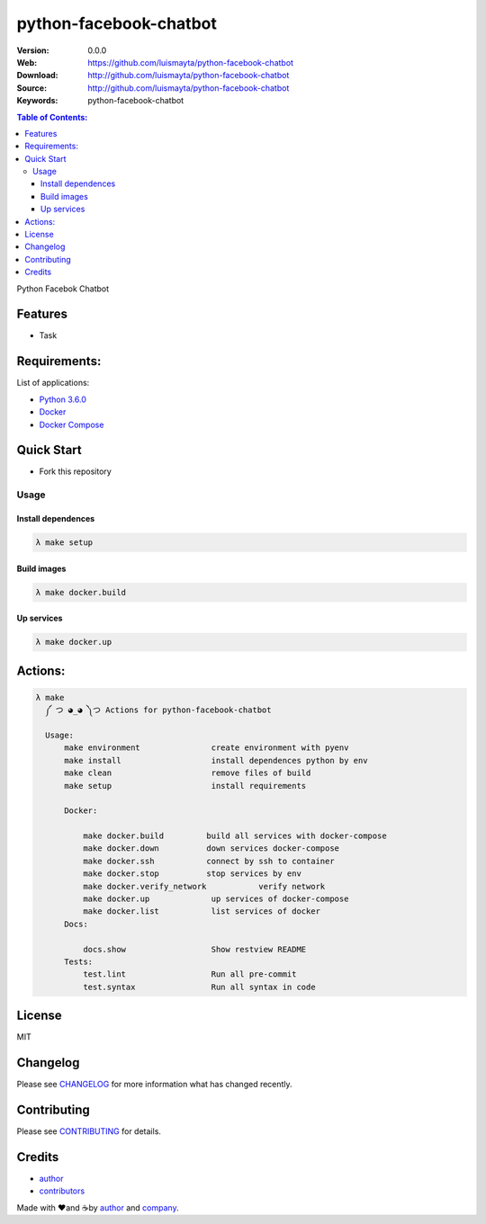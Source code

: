 python-facebook-chatbot
#######################

|Wercker| |license|

:Version: 0.0.0
:Web: https://github.com/luismayta/python-facebook-chatbot
:Download: http://github.com/luismayta/python-facebook-chatbot
:Source: http://github.com/luismayta/python-facebook-chatbot
:Keywords: python-facebook-chatbot

.. contents:: Table of Contents:
    :local:

Python Facebok Chatbot

Features
********

- Task

Requirements:
*************

List of applications:

- `Python 3.6.0`_
- `Docker`_
- `Docker Compose`_

Quick Start
***********

- Fork this repository

Usage
=====

Install dependences
-------------------

.. code-block:: bash

  λ make setup

Build images
------------

.. code-block:: bash

  λ make docker.build

Up services
-----------

.. code-block:: bash

  λ make docker.up

Actions:
********

.. code-block:: bash

  λ make
    ༼ つ ◕_◕ ༽つ Actions for python-facebook-chatbot

    Usage:
        make environment               create environment with pyenv
        make install                   install dependences python by env
        make clean                     remove files of build
        make setup                     install requirements

        Docker:

            make docker.build         build all services with docker-compose
            make docker.down          down services docker-compose
            make docker.ssh           connect by ssh to container
            make docker.stop          stop services by env
            make docker.verify_network           verify network
            make docker.up             up services of docker-compose
            make docker.list           list services of docker
        Docs:

            docs.show                  Show restview README
        Tests:
            test.lint                  Run all pre-commit
            test.syntax                Run all syntax in code

License
*******

MIT

Changelog
*********

Please see `CHANGELOG`_ for more information what
has changed recently.

Contributing
************

Please see `CONTRIBUTING`_ for details.

Credits
*******

-  `author`_
-  `contributors`_

Made with ♥️and ☕️by `author`_ and `company`_.

.. |Wercker| image::
             https://app.wercker.com/status/642f4288274e91f723ec2ecf7c03966c/s/ 'wercker status'
  :target: https://app.wercker.com/project/byKey/642f4288274e91f723ec2ecf7c03966c
  :alt: wercker status
.. |license| image:: https://img.shields.io/github/license/mashape/apistatus.svg?style=flat-square
  :target: LICENSE
  :alt: License

.. Links
.. _`changelog`: CHANGELOG.rst
.. _`contributors`: AUTHORS
.. _`contributing`: CONTRIBUTING.rst


.. _`company`: https://github.com/labpositivatd
.. _`author`: https://github.com/luismayta

.. dependences
.. _Python 3.6.0: https://www.python.org/downloads/release/python-361
.. _Docker: https://www.docker.com/
.. _Docker Compose: https://docs.docker.com/compose/